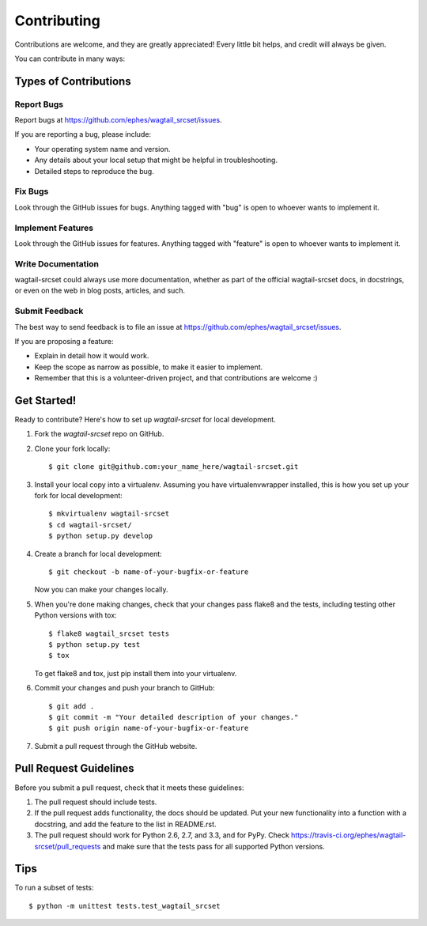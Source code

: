 ============
Contributing
============

Contributions are welcome, and they are greatly appreciated! Every
little bit helps, and credit will always be given.

You can contribute in many ways:

Types of Contributions
----------------------

Report Bugs
~~~~~~~~~~~

Report bugs at https://github.com/ephes/wagtail_srcset/issues.

If you are reporting a bug, please include:

* Your operating system name and version.
* Any details about your local setup that might be helpful in troubleshooting.
* Detailed steps to reproduce the bug.

Fix Bugs
~~~~~~~~

Look through the GitHub issues for bugs. Anything tagged with "bug"
is open to whoever wants to implement it.

Implement Features
~~~~~~~~~~~~~~~~~~

Look through the GitHub issues for features. Anything tagged with "feature"
is open to whoever wants to implement it.

Write Documentation
~~~~~~~~~~~~~~~~~~~

wagtail-srcset could always use more documentation, whether as part of the
official wagtail-srcset docs, in docstrings, or even on the web in blog posts,
articles, and such.

Submit Feedback
~~~~~~~~~~~~~~~

The best way to send feedback is to file an issue at https://github.com/ephes/wagtail_srcset/issues.

If you are proposing a feature:

* Explain in detail how it would work.
* Keep the scope as narrow as possible, to make it easier to implement.
* Remember that this is a volunteer-driven project, and that contributions
  are welcome :)

Get Started!
------------

Ready to contribute? Here's how to set up `wagtail-srcset` for local development.

1. Fork the `wagtail-srcset` repo on GitHub.
2. Clone your fork locally::

    $ git clone git@github.com:your_name_here/wagtail-srcset.git

3. Install your local copy into a virtualenv. Assuming you have virtualenvwrapper installed, this is how you set up your fork for local development::

    $ mkvirtualenv wagtail-srcset
    $ cd wagtail-srcset/
    $ python setup.py develop

4. Create a branch for local development::

    $ git checkout -b name-of-your-bugfix-or-feature

   Now you can make your changes locally.

5. When you're done making changes, check that your changes pass flake8 and the
   tests, including testing other Python versions with tox::

        $ flake8 wagtail_srcset tests
        $ python setup.py test
        $ tox

   To get flake8 and tox, just pip install them into your virtualenv.

6. Commit your changes and push your branch to GitHub::

    $ git add .
    $ git commit -m "Your detailed description of your changes."
    $ git push origin name-of-your-bugfix-or-feature

7. Submit a pull request through the GitHub website.

Pull Request Guidelines
-----------------------

Before you submit a pull request, check that it meets these guidelines:

1. The pull request should include tests.
2. If the pull request adds functionality, the docs should be updated. Put
   your new functionality into a function with a docstring, and add the
   feature to the list in README.rst.
3. The pull request should work for Python 2.6, 2.7, and 3.3, and for PyPy. Check
   https://travis-ci.org/ephes/wagtail-srcset/pull_requests
   and make sure that the tests pass for all supported Python versions.

Tips
----

To run a subset of tests::

    $ python -m unittest tests.test_wagtail_srcset
